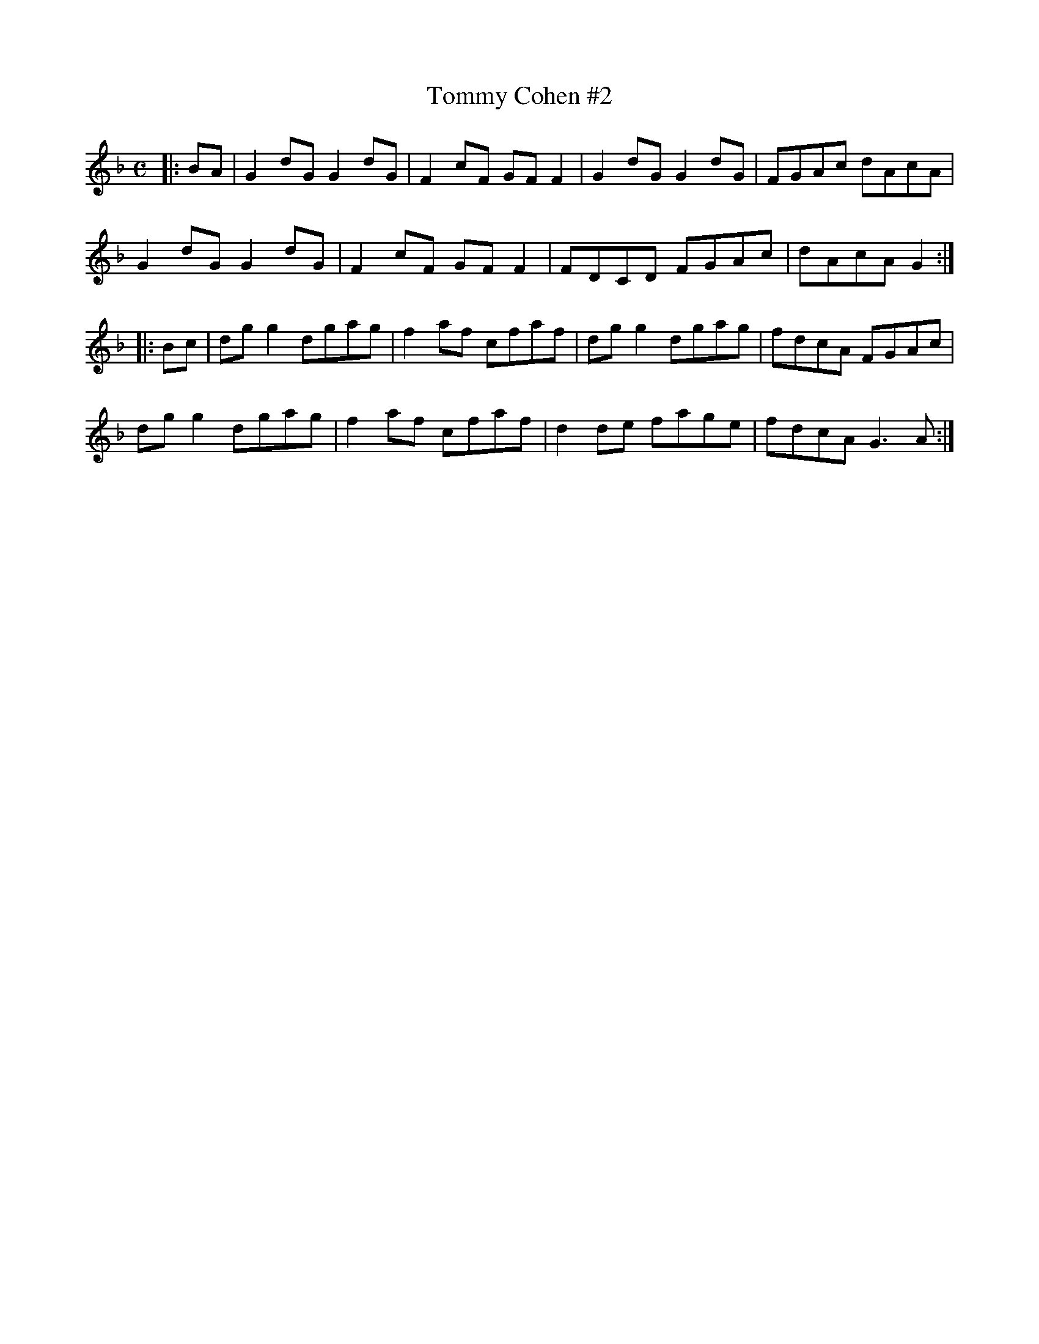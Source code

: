 X: 1
T:Tommy Cohen #2
R:reel
D:session
Z:Richard Tait
M:C
K:F
|:BA|G2 dG G2 dG|F2 cF GF F2|G2 dG G2 dG|FGAc dAcA|
G2 dG G2 dG|F2 cF GF F2|FDCD FGAc|dAcA G2:|
|:Bc|dg g2 dgag|f2 af cfaf|dg g2 dgag|fdcA FGAc|
dg g2 dgag|f2 af cfaf|d2 de fage|fdcA G3 A:|
